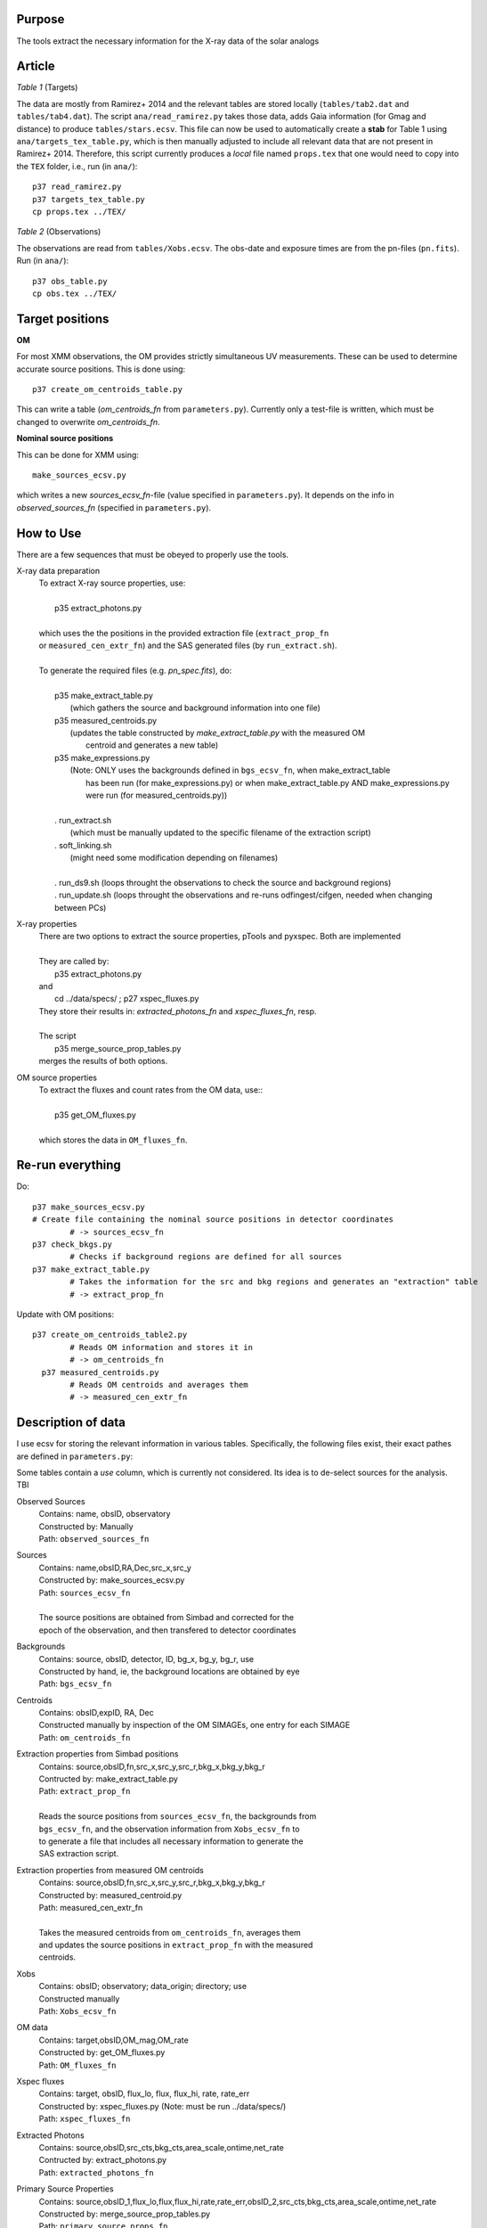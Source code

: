 Purpose
-------
The tools extract the necessary information for the X-ray data of the solar analogs

Article
-------

*Table 1* (Targets)

The data are mostly from Ramirez+ 2014 and the relevant tables are stored locally (``tables/tab2.dat`` and ``tables/tab4.dat``).
The script ``ana/read_ramirez.py`` takes those data, adds Gaia information (for Gmag and distance) to produce ``tables/stars.ecsv``.
This file can now be used to automatically create a **stab** for Table 1 using ``ana/targets_tex_table.py``, which is then manually adjusted to include all relevant data that are not present in Ramirez+ 2014. Therefore, this script currently produces a *local* file named ``props.tex`` that one would need to copy into the ``TEX`` folder, i.e., run (in ``ana/``)::
  
  p37 read_ramirez.py
  p37 targets_tex_table.py
  cp props.tex ../TEX/

*Table 2* (Observations)  

The observations are read from ``tables/Xobs.ecsv``. The obs-date and exposure times are from the pn-files (``pn.fits``). Run (in ``ana/``)::

  p37 obs_table.py
  cp obs.tex ../TEX/

  
Target positions
----------------

**OM**

For most XMM observations, the OM provides strictly simultaneous UV measurements. These can be used to determine accurate source positions. This is done using::

  p37 create_om_centroids_table.py
  
This can write a table (*om_centroids_fn* from ``parameters.py``). Currently only a test-file is written, which must be changed to overwrite *om_centroids_fn*.

**Nominal source positions**

This can be done for XMM using::

    make_sources_ecsv.py
    
which writes a new *sources_ecsv_fn*-file (value specified in ``parameters.py``). It depends on the info in *observed_sources_fn* (specified in ``parameters.py``).


How to Use
----------
There are a few sequences that must be obeyed to properly use the tools.

X-ray data preparation
  | To extract X-ray source properties, use:
  |
  |   p35 extract_photons.py
  |
  | which uses the the positions in the provided extraction file (``extract_prop_fn`` 
  | or ``measured_cen_extr_fn``) and the SAS generated files (by ``run_extract.sh``).
  |
  | To generate the required files (e.g. `pn_spec.fits`), do:
  |
  |   p35 make_extract_table.py
  |            (which gathers the source and background information into one file) 
  |   p35 measured_centroids.py 
  |            (updates the table constructed by `make_extract_table.py` with the measured OM 
  |             centroid and generates a new table)
  |   p35 make_expressions.py
  |            (Note: ONLY uses the backgrounds defined in ``bgs_ecsv_fn``, when make_extract_table
  |             has been run (for make_expressions.py) or when make_extract_table.py AND make_expressions.py 
  |             were run (for measured_centroids.py))
  |
  |   . run_extract.sh 
  |            (which must be manually updated to the specific filename of the extraction script)
  |   . soft_linking.sh
  |            (might need some modification depending on filenames)
  |
  |   . run_ds9.sh (loops throught the observations to check the source and background regions)
  |   . run_update.sh (loops throught the observations and re-runs odfingest/cifgen, needed when changing between PCs)
  
X-ray properties
  | There are two options to extract the source properties, pTools and pyxspec. Both are implemented
  |
  | They are called by:
  |    p35 extract_photons.py
  | and
  |    cd ../data/specs/ ; p27 xspec_fluxes.py
  | They store their results in: `extracted_photons_fn` and `xspec_fluxes_fn`, resp.
  | 
  | The script
  |   p35 merge_source_prop_tables.py
  | merges the results of both options.
  
OM source properties
  | To extract the fluxes and count rates from the OM data, use::
  |
  |  p35 get_OM_fluxes.py
  |
  | which stores the data in ``OM_fluxes_fn``.


Re-run everything
-----------------

Do::
  
  p37 make_sources_ecsv.py
  # Create file containing the nominal source positions in detector coordinates
          # -> sources_ecsv_fn
  p37 check_bkgs.py
          # Checks if background regions are defined for all sources
  p37 make_extract_table.py 
          # Takes the information for the src and bkg regions and generates an "extraction" table
          # -> extract_prop_fn          
          
Update with OM positions::

  p37 create_om_centroids_table2.py 
          # Reads OM information and stores it in 
          # -> om_centroids_fn  
    p37 measured_centroids.py 
          # Reads OM centroids and averages them 
          # -> measured_cen_extr_fn
  
  
  
Description of data
-------------------

I use ecsv for storing the relevant information in various tables. Specifically, the following 
files exist, their exact pathes are defined in ``parameters.py``:

Some tables contain a *use* column, which is currently not considered. Its idea is to de-select sources for the analysis. TBI

Observed Sources
  | Contains: name, obsID, observatory
  | Constructed by: Manually
  | Path: ``observed_sources_fn``
  
Sources
  | Contains: name,obsID,RA,Dec,src_x,src_y
  | Constructed by: make_sources_ecsv.py
  | Path: ``sources_ecsv_fn``
  | 
  | The source positions are obtained from Simbad and corrected for the 
  | epoch of the observation, and then transfered to detector coordinates
  
Backgrounds
  | Contains: source, obsID, detector, ID, bg_x, bg_y, bg_r, use
  | Constructed by hand, ie, the background locations are obtained by eye
  | Path: ``bgs_ecsv_fn``
 
Centroids
  | Contains: obsID,expID, RA, Dec
  | Constructed manually by inspection of the OM SIMAGEs, one entry for each SIMAGE
  | Path: ``om_centroids_fn``
  
Extraction properties from Simbad positions
  | Contains: source,obsID,fn,src_x,src_y,src_r,bkg_x,bkg_y,bkg_r
  | Contructed by: make_extract_table.py
  | Path: ``extract_prop_fn``
  |
  | Reads the source positions from ``sources_ecsv_fn``, the backgrounds from
  | ``bgs_ecsv_fn``, and the observation information from ``Xobs_ecsv_fn`` to
  | to generate a file that includes all necessary information to generate the
  | SAS extraction script.
  
Extraction properties from measured OM centroids
  | Contains: source,obsID,fn,src_x,src_y,src_r,bkg_x,bkg_y,bkg_r
  | Constructed by: measured_centroid.py
  | Path: measured_cen_extr_fn
  |
  | Takes the measured centroids from ``om_centroids_fn``, averages them
  | and updates the source positions in ``extract_prop_fn`` with the measured 
  | centroids.
  
Xobs
  | Contains: obsID; observatory; data_origin; directory; use
  | Constructed manually
  | Path: ``Xobs_ecsv_fn``
  
OM data
  | Contains: target,obsID,OM_mag,OM_rate
  | Constructed by: get_OM_fluxes.py
  | Path: ``OM_fluxes_fn``

Xspec fluxes
  | Contains: target, obsID, flux_lo, flux, flux_hi, rate, rate_err
  | Constructed by: xspec_fluxes.py (Note: must be run ../data/specs/)
  | Path: ``xspec_fluxes_fn``
  
Extracted Photons
  | Contains: source,obsID,src_cts,bkg_cts,area_scale,ontime,net_rate
  | Contructed by: extract_photons.py
  | Path: ``extracted_photons_fn``
  
Primary Source Properties
  | Contains: source,obsID_1,flux_lo,flux,flux_hi,rate,rate_err,obsID_2,src_cts,bkg_cts,area_scale,ontime,net_rate
  | Constructed by: merge_source_prop_tables.py
  | Path: ``primary_source_props_fn``
 
The extracted data are 
